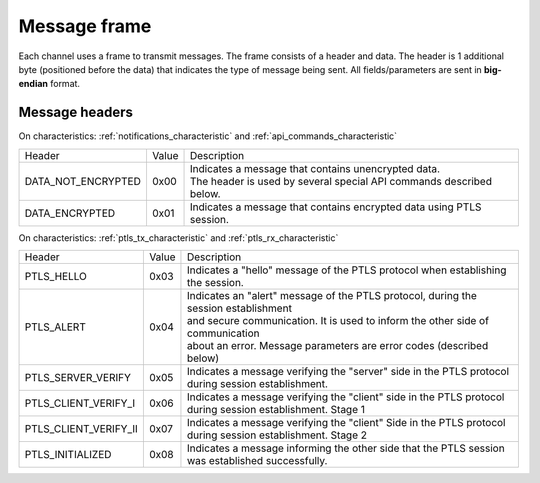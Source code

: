 Message frame
==============

Each channel uses a frame to transmit messages. 
The frame consists of a header and data. 
The header is 1 additional byte (positioned before the data) that indicates the type of message being sent.
All fields/parameters are sent in **big-endian** format.

.. _message_headers:

Message headers
---------------

On characteristics: :ref:`notifications_characteristic` and :ref:`api_commands_characteristic`

+-----------------------+-------+---------------------------------------------------------------------------------------+
| Header                | Value | Description                                                                           |
+-----------------------+-------+---------------------------------------------------------------------------------------+
| DATA_NOT_ENCRYPTED    | 0x00  | | Indicates a message that contains unencrypted data.                                 |
|                       |       | | The header is used by several special API commands described below.                 |
+-----------------------+-------+---------------------------------------------------------------------------------------+
| DATA_ENCRYPTED        | 0x01  | Indicates a message that contains encrypted data using PTLS session.                  |
+-----------------------+-------+---------------------------------------------------------------------------------------+

On characteristics: :ref:`ptls_tx_characteristic` and :ref:`ptls_rx_characteristic`

+-----------------------+-------+---------------------------------------------------------------------------------------+
| Header                | Value | Description                                                                           |
+-----------------------+-------+---------------------------------------------------------------------------------------+
| PTLS_HELLO            | 0x03  | Indicates a "hello" message of the PTLS protocol when establishing the session.       |
+-----------------------+-------+---------------------------------------------------------------------------------------+
| PTLS_ALERT            | 0x04  | | Indicates an "alert" message of the PTLS protocol, during the session establishment |
|                       |       | | and secure communication. It is used to inform the other side of communication      |
|                       |       | | about an error. Message parameters are error codes (described below)                |
+-----------------------+-------+---------------------------------------------------------------------------------------+
| PTLS_SERVER_VERIFY    | 0x05  | | Indicates a message verifying the "server" side in the PTLS protocol                |
|                       |       | | during session establishment.                                                       |
+-----------------------+-------+---------------------------------------------------------------------------------------+
| PTLS_CLIENT_VERIFY_I  | 0x06  | | Indicates a message verifying the "client" side in the PTLS protocol                |
|                       |       | | during session establishment. Stage 1                                               |
+-----------------------+-------+---------------------------------------------------------------------------------------+
| PTLS_CLIENT_VERIFY_II	| 0x07  | | Indicates a message verifying the "client" Side in the PTLS protocol                |
|                       |       | | during session establishment. Stage 2                                               |
+-----------------------+-------+---------------------------------------------------------------------------------------+
| PTLS_INITIALIZED      | 0x08  | | Indicates a message informing the other side that the PTLS session                  |
|                       |       | | was established successfully.                                                       |
+-----------------------+-------+---------------------------------------------------------------------------------------+
